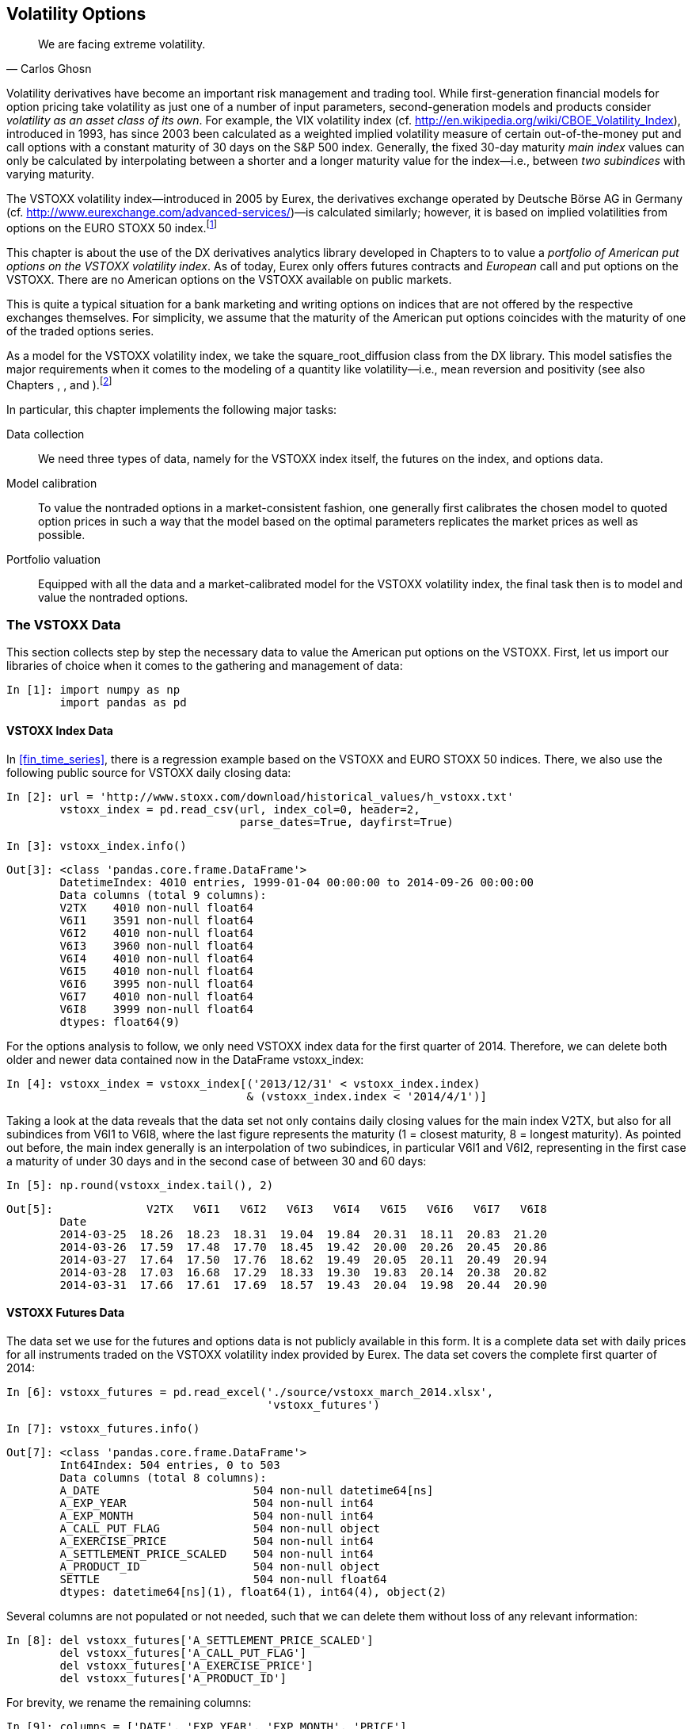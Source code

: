 [[volatility_options]]


== Volatility Options

[quote, Carlos Ghosn]
____
[role="align_me_right"]
We are facing extreme volatility.
____

((("derivatives analytics library", "volatility options", id="ix_DALvol", range="startofrange")))(((volatility options, main index)))(((VIX volatility index)))((("analytics", "derivatives analytics library", "volatility options", id="ix_ALvol", range="startofrange")))Volatility derivatives have become an important risk management and trading tool. While first-generation financial models for option pricing take volatility as just one of a number of input parameters, second-generation models and products consider __volatility as an asset class of its own__. For example, the VIX volatility index (cf. http://en.wikipedia.org/wiki/CBOE_Volatility_Index), introduced in 1993, has since 2003 been calculated as a weighted implied volatility measure of certain out-of-the-money put and call options with a constant maturity of 30 days on the S&P 500 index. Generally, the fixed 30-day maturity _main index_ values can only be calculated by interpolating between a shorter and a longer maturity value for the index--i.e., between _two subindices_ with varying maturity.

The VSTOXX volatility index--introduced in 2005 by Eurex, the derivatives exchange operated by Deutsche Börse AG in Germany (cf. http://www.eurexchange.com/advanced-services/[])—is calculated similarly; however, it is based on implied volatilities from options on the EURO STOXX 50 index.footnote:[For details on how the VSTOXX is calculated and how you can calculate it by yourself--using +Python+ to collect the necessary data and to do the calculations--see the http://www.eurexchange.com/advanced-services/vstoxx/[+Python+-based tutorial].]

This chapter is about the use of the +DX+ derivatives analytics library developed in Chapters pass:[<xref linkend="valuation_framework" xrefstyle="select:labelnumber" /> to <xref linkend="portfolio_valuation" xrefstyle="select:labelnumber" />] to value a _portfolio of American put options on the VSTOXX volatility index_. As of today, Eurex only offers futures contracts and _European_ call and put options on the VSTOXX. There are no American options on the VSTOXX available on public markets.

This is quite a typical situation for a bank marketing and writing options on indices that are not offered by the respective exchanges themselves. For simplicity, we assume that the maturity of the American put options coincides with the maturity of one of the traded options series.

As a model for the VSTOXX volatility index, we take the +square_root_diffusion+ class from the +DX+ library. This model satisfies the major requirements when it comes to the modeling of a quantity like volatility--i.e., mean reversion and positivity (see also Chapters pass:[<xref linkend="stochastics" xrefstyle="select:labelnumber" />, <xref linkend="web_integration" xrefstyle="select:labelnumber" />, and <xref linkend="model_simulation" xrefstyle="select:labelnumber" />]).footnote:[One of the earlier volatility option pricing models by Gruenbichler and Longstaff (1996) is also based on the square-root diffusion. However, they only consider European options, for which they come up with a closed-form solution. For a review of the model and a +Python+ implementation of it, refer to http://www.eurexchange.com/advanced-services/vstoxx/[]. See also the web service example in <<web_integration>>, which is based on their model and analytical valuation formula.]

(((volatility options, tasks undertaken)))In particular, this chapter implements the following major tasks:

Data collection:: 
    We need three types of data, namely for the VSTOXX 
    index itself, the futures on the index, and 
    options data.
Model calibration:: 
    To value the nontraded options in a 
    market-consistent fashion, one generally first 
    calibrates the chosen model to quoted option 
    prices in such a way that the model based on the 
    optimal parameters replicates the market prices as 
    well as possible. 
Portfolio valuation:: 
    Equipped with all the data and a market-calibrated 
    model for the VSTOXX volatility index, the final 
    task then is to model and value the nontraded 
    options.


=== The VSTOXX Data

((("volatility options", "VSTOXX data", id="ix_VOvstox", range="startofrange")))(((VSTOXX data, libraries required)))((("data", "VSTOXX data", id="ix_vstoxx", range="startofrange")))This section collects step by step the necessary data to value the American put options on the VSTOXX. First, let us import our libraries of choice when it comes to the gathering and management of data:

// code cell start uuid: 9d8e35b5-239f-4b3c-85dd-f7807b6fb39d
[source, python]
----
In [1]: import numpy as np
        import pandas as pd
----

// code cell end


==== VSTOXX Index Data

(((VSTOXX data, index data)))In <<fin_time_series>>, there is a regression example based on the VSTOXX and EURO STOXX 50 indices. There, we also use the following public source for VSTOXX daily closing data:

// code cell start uuid: bec1849e-b622-463c-a559-bd3a6ab82824
[source, python]
----
In [2]: url = 'http://www.stoxx.com/download/historical_values/h_vstoxx.txt'
        vstoxx_index = pd.read_csv(url, index_col=0, header=2,
                                   parse_dates=True, dayfirst=True)
----

// code cell end

// code cell start uuid: e895e580-70dd-46b0-bcd1-9e686e226520
[source, python]
----
In [3]: vstoxx_index.info()
----

----
Out[3]: <class 'pandas.core.frame.DataFrame'>
        DatetimeIndex: 4010 entries, 1999-01-04 00:00:00 to 2014-09-26 00:00:00
        Data columns (total 9 columns):
        V2TX    4010 non-null float64
        V6I1    3591 non-null float64
        V6I2    4010 non-null float64
        V6I3    3960 non-null float64
        V6I4    4010 non-null float64
        V6I5    4010 non-null float64
        V6I6    3995 non-null float64
        V6I7    4010 non-null float64
        V6I8    3999 non-null float64
        dtypes: float64(9)
----

// code cell end

For the options analysis to follow, we only need VSTOXX index data for the first quarter of 2014. Therefore, we can delete both older and newer data contained now in the +DataFrame+ +vstoxx_index+:

// code cell start uuid: 2d7b9982-0f4a-4af9-abd0-af23ca157775
[source, python]
----
In [4]: vstoxx_index = vstoxx_index[('2013/12/31' < vstoxx_index.index)
                                    & (vstoxx_index.index < '2014/4/1')]
----

// code cell end

Taking a look at the data reveals that the data set not only contains daily closing values for the main index +V2TX+, but also for all subindices from +V6I1+ to +V6I8+, where the last figure represents the maturity (1 = closest maturity, 8 = longest maturity). As pointed out before, the main index generally is an interpolation of two subindices, in particular +V6I1+ and +V6I2+, representing in the first case a maturity of under 30 days and in the second case of between 30 and 60 days:

// code cell start uuid: 189bc6a0-af48-4e05-afaa-ddb78d44b0ae
[source, python]
----
In [5]: np.round(vstoxx_index.tail(), 2)
----

----
Out[5]:              V2TX   V6I1   V6I2   V6I3   V6I4   V6I5   V6I6   V6I7   V6I8
        Date                                                                     
        2014-03-25  18.26  18.23  18.31  19.04  19.84  20.31  18.11  20.83  21.20
        2014-03-26  17.59  17.48  17.70  18.45  19.42  20.00  20.26  20.45  20.86
        2014-03-27  17.64  17.50  17.76  18.62  19.49  20.05  20.11  20.49  20.94
        2014-03-28  17.03  16.68  17.29  18.33  19.30  19.83  20.14  20.38  20.82
        2014-03-31  17.66  17.61  17.69  18.57  19.43  20.04  19.98  20.44  20.90
----

// code cell end


==== VSTOXX Futures Data

(((VSTOXX data, futures data)))The data set we use for the futures and options data is not publicly available in this form. It is a complete data set with daily prices for all instruments traded on the VSTOXX volatility index provided by Eurex. The data set covers the complete first quarter of 2014:

// code cell start uuid: f55aa47f-15d5-4bfb-858c-3464101550c2
[source, python]
----
In [6]: vstoxx_futures = pd.read_excel('./source/vstoxx_march_2014.xlsx',
                                       'vstoxx_futures')
----

// code cell end

// code cell start uuid: b03426df-f692-4879-8136-e3adc53a7c73
[source, python]
----
In [7]: vstoxx_futures.info()
----

----
Out[7]: <class 'pandas.core.frame.DataFrame'>
        Int64Index: 504 entries, 0 to 503
        Data columns (total 8 columns):
        A_DATE                       504 non-null datetime64[ns]
        A_EXP_YEAR                   504 non-null int64
        A_EXP_MONTH                  504 non-null int64
        A_CALL_PUT_FLAG              504 non-null object
        A_EXERCISE_PRICE             504 non-null int64
        A_SETTLEMENT_PRICE_SCALED    504 non-null int64
        A_PRODUCT_ID                 504 non-null object
        SETTLE                       504 non-null float64
        dtypes: datetime64[ns](1), float64(1), int64(4), object(2)
----

// code cell end

Several columns are not populated or not needed, such that we can delete them without loss of any relevant information:

// code cell start uuid: cb69ca05-6568-4742-8a15-1355eb25ab2a
[source, python]
----
In [8]: del vstoxx_futures['A_SETTLEMENT_PRICE_SCALED']
        del vstoxx_futures['A_CALL_PUT_FLAG']
        del vstoxx_futures['A_EXERCISE_PRICE']
        del vstoxx_futures['A_PRODUCT_ID']
----

// code cell end

For brevity, we rename the remaining columns:

// code cell start uuid: 3b0a398d-b9d0-4826-8a32-65259768396a
[source, python]
----
In [9]: columns = ['DATE', 'EXP_YEAR', 'EXP_MONTH', 'PRICE']
        vstoxx_futures.columns = columns
----

// code cell end

As is common market practice, exchange-traded options expire on the _third Friday_ of the expiry month. To this end, it is helpful to have a helper function +third_friday+ available that gives, for a given year and month, the date of the third Friday:

// code cell start uuid: f82ad34e-431b-4827-971c-cb768e4d3632
[source, python]
----
In [10]: import datetime as dt
         import calendar
         
         def third_friday(date):
             day = 21 - (calendar.weekday(date.year, date.month, 1) + 2) % 7
             return dt.datetime(date.year, date.month, day)
----

// code cell end

For both VSTOXX futures and options, there are at any time eight relevant maturities with monthly differences starting either on the third Friday of the _current_ month (before this third Friday) or on the third Friday of the _next_ month (one day before, on, or after this third Friday).footnote:[VSTOXX volatility derivatives have their last trading day two days before expiry.] In our data set, there are 11 relevant maturities, ranging from January 2014 to November 2014:

// code cell start uuid: 2715995a-3122-472c-9b6b-8c425e3eac10
[source, python]
----
In [11]: set(vstoxx_futures['EXP_MONTH'])
----

----
Out[11]: {1, 2, 3, 4, 5, 6, 7, 8, 9, 10, 11}
----

// code cell end

We calculate the specific dates of all third Fridays once to reuse them later. Note that April 18, 2014 was a public holiday in Germany, although that is irrelevant for the following analysis:

// code cell start uuid: 7b62171f-6817-4fcb-9976-1d0fc7731375
[source, python]
----
In [12]: third_fridays = {}
         for month in set(vstoxx_futures['EXP_MONTH']):
             third_fridays[month] = third_friday(dt.datetime(2014, month, 1))
----

// code cell end

// code cell start uuid: 0363243b-5218-45f5-9d92-263d13550a86
[source, python]
----
In [13]: third_fridays
----

----
Out[13]: {1: datetime.datetime(2014, 1, 17, 0, 0),
          2: datetime.datetime(2014, 2, 21, 0, 0),
          3: datetime.datetime(2014, 3, 21, 0, 0),
          4: datetime.datetime(2014, 4, 18, 0, 0),
          5: datetime.datetime(2014, 5, 16, 0, 0),
          6: datetime.datetime(2014, 6, 20, 0, 0),
          7: datetime.datetime(2014, 7, 18, 0, 0),
          8: datetime.datetime(2014, 8, 15, 0, 0),
          9: datetime.datetime(2014, 9, 19, 0, 0),
          10: datetime.datetime(2014, 10, 17, 0, 0),
          11: datetime.datetime(2014, 11, 21, 0, 0)}
----

// code cell end

Wrapping the maturity date +dict+ object in a +lambda+ function allows for easy application to the respective +EXP_MONTH+ column of the +DataFrame+ object. For convenience, we store the maturity dates alongside the other futures data:

// code cell start uuid: 55c35e4b-359d-49b5-a002-e5dfb4c89bae
[source, python]
----
In [14]: tf = lambda x: third_fridays[x]
         vstoxx_futures['MATURITY'] = vstoxx_futures['EXP_MONTH'].apply(tf)
----

// code cell end

// code cell start uuid: 861ce5e7-6a8a-4ad0-998a-4f998b3f1abe
[source, python]
----
In [15]: vstoxx_futures.tail()
----

----
Out[15]:           DATE  EXP_YEAR  EXP_MONTH  PRICE   MATURITY
         499 2014-03-31      2014          7  20.40 2014-07-18
         500 2014-03-31      2014          8  20.70 2014-08-15
         501 2014-03-31      2014          9  20.95 2014-09-19
         502 2014-03-31      2014         10  21.05 2014-10-17
         503 2014-03-31      2014         11  21.25 2014-11-21
----

// code cell end


==== VSTOXX Options Data

(((VSTOXX data, options data)))At any time, there are eight futures traded on the VSTOXX. In comparison, there are of course many more options, such that we expect a much larger data set for the volatility options. In fact, we have almost 47,000 option quotes for the first quarter of 2014:

// code cell start uuid: e57c3899-e4f4-41d4-8caf-a48a33cf5f1d
[source, python]
----
In [16]: vstoxx_options = pd.read_excel('./source/vstoxx_march_2014.xlsx',
                                        'vstoxx_options')
----

// code cell end

// code cell start uuid: 530e2488-d694-4bf9-8a36-925dda5a1169
[source, python]
----
In [17]: vstoxx_options.info()
----

----
Out[17]: <class 'pandas.core.frame.DataFrame'>
         Int64Index: 46960 entries, 0 to 46959
         Data columns (total 8 columns):
         A_DATE                       46960 non-null datetime64[ns]
         A_EXP_YEAR                   46960 non-null int64
         A_EXP_MONTH                  46960 non-null int64
         A_CALL_PUT_FLAG              46960 non-null object
         A_EXERCISE_PRICE             46960 non-null int64
         A_SETTLEMENT_PRICE_SCALED    46960 non-null int64
         A_PRODUCT_ID                 46960 non-null object
         SETTLE                       46960 non-null float64
         dtypes: datetime64[ns](1), float64(1), int64(4), object(2)
----

// code cell end

As before, not all columns are needed:

// code cell start uuid: d327407e-5645-4850-9296-8ed2a42a9f02
[source, python]
----
In [18]: del vstoxx_options['A_SETTLEMENT_PRICE_SCALED']
         del vstoxx_options['A_PRODUCT_ID']
----

// code cell end

A renaming of the columns simplifies later queries a bit:

// code cell start uuid: aa1b23d5-3f09-4059-a5c1-c5c3d7b5619e
[source, python]
----
In [19]: columns = ['DATE', 'EXP_YEAR', 'EXP_MONTH', 'TYPE', 'STRIKE', 'PRICE']
         vstoxx_options.columns = columns
----

// code cell end

We use the +tf+ function to again store the maturity dates alongside the options data:

// code cell start uuid: 9c503624-0ad5-43d4-aa05-bef9123b65cd
[source, python]
----
In [20]: vstoxx_options['MATURITY'] = vstoxx_options['EXP_MONTH'].apply(tf)
----

// code cell end

// code cell start uuid: 2f07b024-89ff-40d2-b99a-23715299fdb5
[source, python]
----
In [21]: vstoxx_options.head()
----

----
Out[21]:         DATE  EXP_YEAR  EXP_MONTH TYPE  STRIKE  PRICE   MATURITY
         0 2014-01-02      2014          1    C    1000   7.95 2014-01-17
         1 2014-01-02      2014          1    C    1500   3.05 2014-01-17
         2 2014-01-02      2014          1    C    1600   2.20 2014-01-17
         3 2014-01-02      2014          1    C    1700   1.60 2014-01-17
         4 2014-01-02      2014          1    C    1800   1.15 2014-01-17
----

// code cell end

A single options contract is on 100 times the index value. Therefore, the strike price is also scaled up accordingly. To have a view of a single unit, we rescale the strike price by dividing it by 100:

// code cell start uuid: ad2ab7b1-ea0b-4275-90a6-89b9f78f50b0
[source, python]
----
In [22]: vstoxx_options['STRIKE'] = vstoxx_options['STRIKE'] / 100.
----

// code cell end

(((range="endofrange", startref="ix_VOvstox")))(((range="endofrange", startref="ix_vstoxx")))All data from the external resources has now been collected and prepared. If needed, one can save the three +DataFrame+ objects for later reuse:

// code cell start uuid: a2590862-a144-402c-998f-9161797fb7d2
[source, python]
----
In [23]: save = False
         if save is True:
             import warnings
             warnings.simplefilter('ignore')
             h5 = pd.HDFStore('./source/vstoxx_march_2014.h5',
                              complevel=9, complib='blosc')
             h5['vstoxx_index'] = vstoxx_index
             h5['vstoxx_futures'] = vstoxx_futures
             h5['vstoxx_options'] = vstoxx_options
             h5.close()
----

// code cell end


=== Model Calibration

((("volatility options", "model calibration", id="ix_VOmdlcal", range="startofrange")))The next important step is the calibration of the financial model used to value the VSTOXX options to available market data. For an in-depth discussion of this topic and example code in +Python+ see Hilpisch (2015), in particular Chapter 11.


==== Relevant Market Data

(((model calibration, relevant market data)))The first step when calibrating a model is to decide on the relevant market data to be used. For the example, let us assume the following:

* __Pricing date__ shall be 31 March 2014.
* __Option maturity__ shall be October 2014.

The following +Python+ code defines the +pricing_date+ and +maturity+, reads the +initial_value+ for the VSTOXX from the respective +DataFrame+ object, and also reads the corresponding value +forward+ for the VSTOXX future with the appropriate maturity.

// code cell start uuid: c93f5398-8620-48d1-9c6b-ae0c79653751
[source, python]
----
In [24]: pricing_date = dt.datetime(2014, 3, 31)
           # last trading day in March 2014
         maturity = third_fridays[10]
           # October maturity
         initial_value = vstoxx_index['V2TX'][pricing_date]
           # VSTOXX on pricing_date
         forward = vstoxx_futures[(vstoxx_futures.DATE == pricing_date)
                     & (vstoxx_futures.MATURITY == maturity)]['PRICE'].values[0]
----

// code cell end

Out of the many options quotes in the data set, we take only those that are:

* From the pricing date
* For the right maturity date
* For call options that are less than 20% out-of-the-money or in-the-money

We therefore have:

// code cell start uuid: bd8f1656-44b5-46fc-ab91-f3d14398c09a
[source, python]
----
In [25]: tol = 0.20
         option_selection = \
             vstoxx_options[(vstoxx_options.DATE == pricing_date)
                          & (vstoxx_options.MATURITY == maturity)
                          & (vstoxx_options.TYPE == 'C')
                          & (vstoxx_options.STRIKE > (1 - tol) * forward)
                          & (vstoxx_options.STRIKE < (1 + tol) * forward)]                            
----

// code cell end

This leaves the following option quotes for the calibration procedure:

// code cell start uuid: ca4e9611-eda9-4868-8823-5187695ea02f
[source, python]
----
In [26]: option_selection
----

----
Out[26]:             DATE  EXP_YEAR  EXP_MONTH TYPE  STRIKE  PRICE   MATURITY
         46482 2014-03-31      2014         10    C      17   4.85 2014-10-17
         46483 2014-03-31      2014         10    C      18   4.30 2014-10-17
         46484 2014-03-31      2014         10    C      19   3.80 2014-10-17
         46485 2014-03-31      2014         10    C      20   3.40 2014-10-17
         46486 2014-03-31      2014         10    C      21   3.05 2014-10-17
         46487 2014-03-31      2014         10    C      22   2.75 2014-10-17
         46488 2014-03-31      2014         10    C      23   2.50 2014-10-17
         46489 2014-03-31      2014         10    C      24   2.25 2014-10-17
         46490 2014-03-31      2014         10    C      25   2.10 2014-10-17
----

// code cell end


==== Option Modeling

(((model calibration, option modeling)))(((square-root diffusion)))For the calibration of the +square_root_diffusion+ model, the options selected before have to be modeled. This is the first time that the +DX+ analytics library comes into play; everything else so far was "just" preparation for the following derivatives analytics tasks. We begin by importing the library:

// code cell start uuid: b2f6b10c-bf01-46f6-958a-e0e6266adbe8
[source, python]
----
In [27]: from dx import *
----

// code cell end

The first task is then the definition of a +market_environment+ object for the VSTOXX index, in which we mainly store the previously collected and/or defined data:

// code cell start uuid: c191a3e9-286e-4c84-8044-aaf05f88377b
[source, python]
----
In [28]: me_vstoxx = market_environment('me_vstoxx', pricing_date)
----

// code cell end

// code cell start uuid: 52879659-97e7-4c0f-a14f-b29bea60b3c8
[source, python]
----
In [29]: me_vstoxx.add_constant('initial_value', initial_value)
         me_vstoxx.add_constant('final_date', maturity)
         me_vstoxx.add_constant('currency', 'EUR')
----

// code cell end

// code cell start uuid: f1862ff5-ef88-4364-beba-502872ac5450
[source, python]
----
In [30]: me_vstoxx.add_constant('frequency', 'B')
         me_vstoxx.add_constant('paths', 10000)
----

// code cell end

// code cell start uuid: b6c44b38-27b6-4c0e-8713-d4c46e2f46c8
[source, python]
----
In [31]: csr = constant_short_rate('csr', 0.01)
           # somewhat arbitrarily chosen here
----

// code cell end

// code cell start uuid: f0aedd9b-a2c9-4713-a02d-cc5a8959408e
[source, python]
----
In [32]: me_vstoxx.add_curve('discount_curve', csr)
----

// code cell end

The major goal of the calibration procedure is to derive optimal parameters for the +square_root_diffusion+ simulation class, namely +kappa+, +theta+, and +volatility+. These are the, so to say, _degrees of freedom_ that this class offers. All other parameters are in general dictated by the market or the task at hand.

Although the three (optimal) parameters are to be numerically derived, we need to provide some dummy values to instantiate the simulation class. For the +volatility+ parameter, we take the historical volatility given our data set:

// code cell start uuid: 11c8a827-c54c-451a-93c3-9f8db6df970c
[source, python]
----
In [33]: # parameters to be calibrated later
         me_vstoxx.add_constant('kappa', 1.0)
         me_vstoxx.add_constant('theta', 1.2 * initial_value)
         vol_est =  vstoxx_index['V2TX'].std() \
                     * np.sqrt(len(vstoxx_index['V2TX']) / 252.)
         me_vstoxx.add_constant('volatility', vol_est)
----

// code cell end

// code cell start uuid: e48f0a24-715c-417f-91ce-86ad49e837bc
[source, python]
----
In [34]: vol_est
----

----
Out[34]: 1.0384283035169406
----

// code cell end

Then we provide the +market_environment+ object to the simulation class:

// code cell start uuid: fd70a940-895e-43a4-a66c-d2c3bcc7c285
[source, python]
----
In [35]: vstoxx_model = square_root_diffusion('vstoxx_model', me_vstoxx)
----

// code cell end

Although the +DX+ library is designed to be completely modular, to model risk factors independently (and nonredundantly) from the derivatives to be valued, this does not necessarily have to be the case when it comes to a +market_environment+ object. A single such object can be used for both the underlying risk factor and the option to be valued. To complete the market environment for use with a valuation class, just add values for the +strike+ and the option +maturity+:

// code cell start uuid: fe6d0c61-4907-4466-98ae-3ca782f83964
[source, python]
----
In [36]: me_vstoxx.add_constant('strike', forward)
         me_vstoxx.add_constant('maturity', maturity)
----

// code cell end

Of course, a payoff function is also needed to instantiate the valuation class:

// code cell start uuid: 8e36b826-9439-49f2-b4fa-e35928b8df41
[source, python]
----
In [37]: payoff_func = 'np.maximum(maturity_value - strike, 0)'
----

// code cell end

// code cell start uuid: d33efcec-e027-4b1a-8fa1-c13696779de3
[source, python]
----
In [38]: vstoxx_eur_call = valuation_mcs_european('vstoxx_eur_call',
                                 vstoxx_model, me_vstoxx, payoff_func)
----

// code cell end

A brief sanity check to see if the modeling so far works "in principle":

// code cell start uuid: cedcee4e-1135-4b38-9381-d74b306de63e
[source, python]
----
In [39]: vstoxx_eur_call.present_value()
----

----
Out[39]: 0.379032
----

// code cell end

To calibrate the model to the previously selected option quotes, we need to model all relevant European call options. They only differentiate themselves by the relevant strike price; everything else in the market environment is the same. We store the single valuation objects in a +dict+ object. As keys for the +dict+ object, we take the index values of the option quotes in the +DataFrame+ object +option_selection+ for unique identification:

// code cell start uuid: a4a9ab6f-0810-403f-b172-d08deb80c582
[source, python]
----
In [40]: option_models = {}
         for option in option_selection.index:
             strike = option_selection['STRIKE'].ix[option]
             me_vstoxx.add_constant('strike', strike)
             option_models[option] = \
                                 valuation_mcs_european(
                                         'eur_call_%d' % strike,
                                         vstoxx_model,
                                         me_vstoxx,
                                         payoff_func)
----

// code cell end

A single step in the calibration routine makes the updating of all valuation objects and a revaluation of all options necessary. For convenience, we put this functionality into a separate function:

// code cell start uuid: 89ec1029-091b-4ab1-8d60-b7a604c02f69
[source, python]
----
In [41]: def calculate_model_values(p0):
             ''' Returns all relevant option values.
         
             Parameters
             ===========
             p0 : tuple/list
                 tuple of kappa, theta, volatility
         
             Returns
             =======
             model_values : dict
                 dictionary with model values
             '''
             kappa, theta, volatility = p0
             vstoxx_model.update(kappa=kappa,
                                 theta=theta,
                                 volatility=volatility)
             model_values = {}
             for option in option_models:
                model_values[option] = \
                  option_models[option].present_value(fixed_seed=True)
             return model_values
----

// code cell end

Providing a parameter tuple of +kappa+, +theta+, and +volatility+ to the function +calculate_model_values+ gives back, _ceteris paribus_, model option values for all relevant options:

// code cell start uuid: d16e0a95-8543-4b08-b056-3d4f83d05e51
[source, python]
----
In [42]: calculate_model_values((0.5, 27.5, vol_est))
----

----
Out[42]: {46482: 3.206401,
          46483: 2.412354,
          46484: 1.731028,
          46485: 1.178823,
          46486: 0.760421,
          46487: 0.46249,
          46488: 0.263662,
          46489: 0.142177,
          46490: 0.07219}
----

// code cell end


==== Calibration Procedure

(((model calibration, procedure for)))((("mean-squared error (MSE)")))((("errors", "mean-squared error (MSE)")))Calibration of an option pricing model is, in general, a convex optimization problem. The most widely used function used for the calibration--i.e., the minimization--is the _mean-squared error_ (MSE) for the model option values given the market quotes of the options. Assume there are __N__ relevant options, and also model and market quotes. The problem of calibrating a financial model to the market quotes based on the MSE is then given in <<mean_squared_error>>. There, latexmath:[$C_n^*$] and latexmath:[$C_{n}^{mod}$] are the market price and the model price of the __n__th option, respectively. __p__ is the parameter set provided as input to the option pricing model.

[[mean_squared_error]]
[latexmath]
.Model calibration based on mean-squared error
++++
\begin{equation*}
\min_{p } \frac{1}{N}\sum_{n=1}^{N}\left( C_{n}^{*} - C_{n}^{mod}(p )\right)^{2}
\end{equation*}
++++

The +Python+ function +mean_squared_error+ implements this approach to model calibration technically. A global variable is used to control the output of intermediate parameter +tuple+ objects and the resulting MSE:

// code cell start uuid: 6d94c077-ebf9-46e3-8185-d4c80d12116d
[source, python]
----
In [43]: i = 0
         def mean_squared_error(p0):
             ''' Returns the mean-squared error given
             the model and market values.
         
             Parameters
             ===========
             p0 : tuple/list
                 tuple of kappa, theta, volatility
         
             Returns
             =======
             MSE : float
                 mean-squared error
             '''
             global i
             model_values = np.array(calculate_model_values(p0).values())
             market_values = option_selection['PRICE'].values
             option_diffs = model_values - market_values
             MSE = np.sum(option_diffs ** 2) / len(option_diffs)
               # vectorized MSE calculation
             if i % 20 == 0:
                 if i == 0:
                     print '%4s  %6s  %6s  %6s --> %6s' % \
                          ('i', 'kappa', 'theta', 'vola', 'MSE')
                 print '%4d  %6.3f  %6.3f  %6.3f --> %6.3f' % \
                         (i, p0[0], p0[1], p0[2], MSE)
             i += 1
             return MSE        
----

// code cell end

Again, a brief check to see if the function works in principle:

// code cell start uuid: 489f4f60-5237-4eff-be12-19abc6583ecb
[source, python]
----
In [44]: mean_squared_error((0.5, 27.5, vol_est))
----

----
Out[44]:    i   kappa   theta    vola -->    MSE
            0   0.500  27.500   1.038 -->  4.390
         
         4.3899900376937779
----

// code cell end

(((convex optimization, functions for)))(((global optimization)))(((local optimization)))(((brute function)))(((fmin function)))<<math_tools>> introduces the +Python+ and +SciPy+ functions for convex optimization problems. We will apply these here as well, so we begin with an import: 

// code cell start uuid: d4d06a9e-929b-4a02-95c1-433529015988
[source, python]
----
In [45]: import scipy.optimize as spo
----

// code cell end

The following calibration uses both _global_ optimization via the +brute+ function and _local_ optimization via the +fmin+ function. First, the global optimization:

// code cell start uuid: 15b93990-3228-4330-b5df-10915827ebcc
[source, python]
----
In [46]: %%time
         i = 0
         opt_global = spo.brute(mean_squared_error,
                         ((0.5, 3.01, 0.5),  # range for kappa
                          (15., 30.1, 5.),  # range for theta
                          (0.5, 5.51, 1)),  # range for volatility
                          finish=None)
----

----
Out[46]:    i   kappa   theta    vola -->    MSE
            0   0.500  15.000   0.500 --> 10.393
           20   0.500  30.000   1.500 -->  2.071
           40   1.000  25.000   3.500 -->  0.180
           60   1.500  20.000   5.500 -->  0.718
           80   2.000  20.000   1.500 -->  5.501
          100   2.500  15.000   3.500 -->  5.571
          120   2.500  30.000   5.500 --> 22.992
          140   3.000  30.000   1.500 --> 14.493
         CPU times: user 18.6 s, sys: 1.68 s, total: 20.3 s
         Wall time: 20.3 s
         
----

// code cell end

The intermediate optimal results are as follows. The MSE is already quite low:

// code cell start uuid: 359c3f5f-4f47-4e53-a916-85d3c745ed1b
[source, python]
----
In [47]: i = 0
         mean_squared_error(opt_global)
----

----
Out[47]:    i   kappa   theta    vola -->    MSE
            0   1.500  20.000   4.500 -->  0.008
         
         0.0076468730485555626
----

// code cell end

Next, we use the intermediate optimal parameters as input for the local optimization:

// code cell start uuid: 9fd46baf-28af-4276-a1c1-b3e521550cdd
[source, python]
----
In [48]: %%time
         i = 0
         opt_local = spo.fmin(mean_squared_error, opt_global,
                              xtol=0.00001, ftol=0.00001,
                              maxiter=100, maxfun=350)
----

----
Out[48]:    i   kappa   theta    vola -->    MSE
            0   1.500  20.000   4.500 -->  0.008
           20   1.510  19.235   4.776 -->  0.008
           40   1.563  18.926   4.844 -->  0.005
           60   1.555  18.957   4.828 -->  0.005
           80   1.556  18.947   4.832 -->  0.005
          100   1.556  18.948   4.831 -->  0.005
          120   1.556  18.948   4.831 -->  0.005
         Optimization terminated successfully.
                  Current function value: 0.004654
                  Iterations: 64
                  Function evaluations: 138
         CPU times: user 17.7 s, sys: 1.67 s, total: 19.3 s
         Wall time: 19.4 s
         
----

// code cell end

This time the results are:

// code cell start uuid: d7c22ea7-b3dd-4408-9ef2-3a986354ba26
[source, python]
----
In [49]: i = 0
         mean_squared_error(opt_local)
----

----
Out[49]:    i   kappa   theta    vola -->    MSE
            0   1.556  18.948   4.831 -->  0.005
         
         0.0046542736439999875
----

// code cell end

The resulting model values are:

// code cell start uuid: 70b888ee-8d31-46b2-86be-ad95dedd347a
[source, python]
----
In [50]: calculate_model_values(opt_local)
----

----
Out[50]: {46482: 4.746597,
          46483: 4.286923,
          46484: 3.863346,
          46485: 3.474144,
          46486: 3.119211,
          46487: 2.793906,
          46488: 2.494882,
          46489: 2.224775,
          46490: 1.98111}
----

// code cell end

Let us store these in the +option_selection+ +DataFrame+ and calculate the differences from the market prices:

// code cell start uuid: d6cf96da-5139-435e-8ed9-6be593fa7a15
[source, python]
----
In [51]: option_selection['MODEL'] = \
                 np.array(calculate_model_values(opt_local).values())
         option_selection['ERRORS'] = \
                 option_selection['MODEL'] - option_selection['PRICE']
----

// code cell end

We get the following results:

// code cell start uuid: 716cd81a-0e06-405c-ade7-7fa407ce19cb
[source, python]
----
In [52]: option_selection[['MODEL', 'PRICE', 'ERRORS']]
----

----
Out[52]:           MODEL  PRICE    ERRORS
         46482  4.746597   4.85 -0.103403
         46483  4.286923   4.30 -0.013077
         46484  3.863346   3.80  0.063346
         46485  3.474144   3.40  0.074144
         46486  3.119211   3.05  0.069211
         46487  2.793906   2.75  0.043906
         46488  2.494882   2.50 -0.005118
         46489  2.224775   2.25 -0.025225
         46490  1.981110   2.10 -0.118890
----

// code cell end

The average pricing error is relatively low, at less than 1 cent:

// code cell start uuid: 91c24e54-e18a-4cfe-88b2-82ef82947b9c
[source, python]
----
In [53]: round(option_selection['ERRORS'].mean(), 3)
----

----
Out[53]: -0.002
----

// code cell end

(((range="endofrange", startref="ix_VOmdlcal")))<<vstoxx_calibration>> shows all the results graphically. The largest difference is observed for the call option that is farthest out of the money:

// code cell start uuid: 9d2912c2-9ab3-4423-95d5-984df6f9f31e
[source, python]
----
In [54]: import matplotlib.pyplot as plt
         %matplotlib inline
         fix, (ax1, ax2) = plt.subplots(2, sharex=True, figsize=(8, 8))
         strikes = option_selection['STRIKE'].values
         ax1.plot(strikes, option_selection['PRICE'], label='market quotes')
         ax1.plot(strikes, option_selection['MODEL'], 'ro', label='model values')
         ax1.set_ylabel('option values')
         ax1.grid(True)
         ax1.legend(loc=0)
         wi = 0.25
         ax2.bar(strikes - wi / 2., option_selection['ERRORS'],
                 label='market quotes', width=wi)
         ax2.grid(True)
         ax2.set_ylabel('differences')
         ax2.set_xlabel('strikes')
----

[[vstoxx_calibration]]
.Calibrated model values for VSTOXX call options vs. market quotes
image::images/pyfi_1901.png[]

// code cell end


=== American Options on the VSTOXX

((("volatility options", "American on the VSTOXX", id="ix_VOamer", range="startofrange")))((("American options", "on the VSTOXX", id="ix_Avstox", range="startofrange")))A major prerequisite for valuing and managing options not traded at exchanges is a calibrated model that is as consistent as possible with market realities--i.e., quotes for liquidly traded options in the relevant market. This is what the previous section has as the main result. This main result is used in this section to value American put options on the VSTOXX, a kind of derivative instrument not traded in the market. We assume a portfolio consisting of American put options with the same maturity and strikes as the European call options used for the model calibration.


==== Modeling Option Positions

The first step when valuing a derivatives portfolio with the +DX+ analytics library is to define the relevant risk factors by a +market_environment+ object. At this stage, it does not necessarily have to be complete; missing data and objects might be added during the portfolio valuation (e.g., +paths+ or +frequency+):

// code cell start uuid: 40decf0f-1908-48e8-b5c3-0fa5b667575c
[source, python]
----
In [55]: me_vstoxx = market_environment('me_vstoxx', pricing_date)
         me_vstoxx.add_constant('initial_value', initial_value)
         me_vstoxx.add_constant('final_date', pricing_date)
         me_vstoxx.add_constant('currency', 'NONE')
----

// code cell end

Of course, we use the optimal parameters from the model calibration:

// code cell start uuid: 88c93f7b-7944-4724-8b7d-a8f9d231d926
[source, python]
----
In [56]: # adding optimal parameters to environment
         me_vstoxx.add_constant('kappa', opt_local[0])
         me_vstoxx.add_constant('theta', opt_local[1])
         me_vstoxx.add_constant('volatility', opt_local[2])
----

// code cell end

In a portfolio context, the specification of a simulation class/model is necessary:

// code cell start uuid: 8d92c037-79db-4663-9ad4-863dc720d160
[source, python]
----
In [57]: me_vstoxx.add_constant('model', 'srd')
----

// code cell end

To define the valuation classes for the American put options, we are mainly missing an appropriate payoff function:

// code cell start uuid: ee26163e-cfc2-4bd4-99ef-d9d877dc9592
[source, python]
----
In [58]: payoff_func = 'np.maximum(strike - instrument_values, 0)'
----

// code cell end

As before, all American options differ only with respect to their strike prices. It therefore makes sense to define a shared +market_environment+ object first:

// code cell start uuid: f4882acb-2157-4073-b2e7-b9c79a428a2c
[source, python]
----
In [59]: shared = market_environment('share', pricing_date)
         shared.add_constant('maturity', maturity)
         shared.add_constant('currency', 'EUR')
----

// code cell end

It remains to loop over all relevant options, pick the relevant strike, and define one +derivatives_position+ after the other, using the defining +market_environment+ object:

// code cell start uuid: e48619d3-c12d-4387-bc0d-51dccd00d19e
[source, python]
----
In [60]: option_positions = {}
           # dictionary for option positions
         option_environments = {}
           # dictionary for option environments
         for option in option_selection.index:
             option_environments[option] = \
                 market_environment('am_put_%d' % option, pricing_date)
                 # define new option environment, one for each option
             strike = option_selection['STRIKE'].ix[option]
               # pick the relevant strike
             option_environments[option].add_constant('strike', strike)
               # add it to the environment
             option_environments[option].add_environment(shared)
               # add the shared data
             option_positions['am_put_%d' % strike] = \
                             derivatives_position(
                                 'am_put_%d' % strike,
                                 quantity=100.,
                                 underlying='vstoxx_model',
                                 mar_env=option_environments[option],
                                 otype='American',
                                 payoff_func=payoff_func)
----

// code cell end

Note that we use 100 as the position quantity throughout, which is the typical contract size for VSTOXX options.


==== The Options Portfolio

To compose the portfolio, we need to specify a couple of parameters that together define our valuation environment--i.e., those parameters shared by all objects in the portfolio:

// code cell start uuid: f885f822-7d78-4841-99c5-f30f1bf23ebb
[source, python]
----
In [61]: val_env = market_environment('val_env', pricing_date)
         val_env.add_constant('starting_date', pricing_date)
         val_env.add_constant('final_date', pricing_date)
           # temporary value, is updated during valuation
         val_env.add_curve('discount_curve', csr)
         val_env.add_constant('frequency', 'B')
         val_env.add_constant('paths', 25000)
----

// code cell end

The market is rather simple; it consists of a single risk factor:

// code cell start uuid: d9a3a473-3cfb-49ab-be94-848349683a9a
[source, python]
----
In [62]: underlyings = {'vstoxx_model' : me_vstoxx}
----

// code cell end

Taking all this together allows us to define a +derivatives_portfolio+ object:

// code cell start uuid: 590ae8ed-39b9-42a3-84f2-35b2b400d8b8
[source, python]
----
In [63]: portfolio = derivatives_portfolio('portfolio', option_positions,
                                           val_env, underlyings)
----

// code cell end

The valuation takes quite a bit of time, since multiple American options are valued by the Least-Squares Monte Carlo approach and multiple Greeks also have to be estimated by revaluations using the same computationally demanding algorithm:

// code cell start uuid: 11539da8-35b0-4daf-94ee-52aae7d9fca8
[source, python]
----
In [64]: %time results = portfolio.get_statistics(fixed_seed=True)
----

----
Out[64]: CPU times: user 38.6 s, sys: 1.96 s, total: 40.6 s
         Wall time: 40.6 s
         
----

// code cell end

The +results+ +DataFrame+ object is best sorted by the +name+ column to have a better comparative view of the statistics:

// code cell start uuid: 883fa311-3410-4572-a8d1-a526e2914f69
[source, python]
----
In [65]: results.sort(columns='name')
----

----
Out[65]:         name  quant.      value curr.  pos_value  pos_delta  pos_vega
         8  am_put_17     100   4.575197   EUR   457.5197     -24.85    102.77
         1  am_put_18     100   5.203648   EUR   520.3648     -30.62    107.93
         0  am_put_19     100   5.872686   EUR   587.2686     -33.31    107.79
         2  am_put_20     100   6.578714   EUR   657.8714     -34.82    110.01
         6  am_put_21     100   7.320523   EUR   732.0523     -39.46    105.20
         7  am_put_22     100   8.081625   EUR   808.1625     -40.61    102.38
         3  am_put_23     100   8.871962   EUR   887.1962     -43.26    104.37
         4  am_put_24     100   9.664272   EUR   966.4272     -40.14    101.04
         5  am_put_25     100  10.475168   EUR  1047.5168     -45.74    102.81
----

// code cell end

(((range="endofrange", startref="ix_DALvol")))(((range="endofrange", startref="ix_VOamer")))(((range="endofrange", startref="ix_Avstox")))(((range="endofrange", startref="ix_ALvol")))This portfolio is, as expected for a portfolio of long American put options, short (negative) Delta and long (positive) Vega:

// code cell start uuid: 8ceae186-64e2-405d-8563-b6349c0f13b2
[source, python]
----
In [66]: results[['pos_value','pos_delta','pos_vega']].sum()
----

----
Out[66]: pos_value    6664.3795
         pos_delta    -332.8100
         pos_vega      944.3000
         dtype: float64
----

// code cell end


=== Conclusions

This chapter presents a larger, realistic use case for the application of the +DX+ analytics library to the valuation of a portfolio of nontraded American options on the VSTOXX volatility index. The chapter addresses three main tasks involved in any real-world pass:[<phrase role="keep-together">application</phrase>]:

Data gathering:: 
    Current, correct market data builds the basis of 
    any modeling and valuation effort in derivatives 
    analytics; we need index data and futures data, as 
    well as options data for the VSTOXX.
Model calibration:: 
    To value, manage, and hedge nontraded options and 
    derivatives in a market-consistent fashion, one 
    needs to calibrate the model parameters to the 
    relevant option market quotes (relevant with 
    regard to maturity and strikes). Our model of 
    choice is the square-root diffusion, which is 
    appropriate for modeling a volatility index; the 
    calibration results are quite good although the 
    model only offers three degrees of freedom 
    (+kappa+ as the mean-reversion factor, +theta+ as 
    the long-term volatility, and +volatility+ as the 
    volatility of the volatility, or so-called 
    "vol-vol").
Portfolio valuation:: 
    Based on the market data and the calibrated model, 
    a portfolio with the American put options on the 
    VSTOXX is modeled and major statistics (position 
    values, Deltas, and Vegas) are generated.

The realistic use case in this chapter shows the flexibility and the power of the +DX+ library; it essentially allows us to address any analytical task with regard to derivatives. The very approach and architecture make the application largely comparable to the benchmark case of a Black-Scholes-Merton analytical formula for European options. Once the valuation objects are defined, you can use them similarly to an analytical formula--and this despite the fact that underneath the surface, heavy numerical routines and algorithms are applied.


=== Further Reading

Eurex's "VSTOXX Advanced Services" tutorial pages provide a wealth of information about the VSTOXX index and related volatility derivatives. These pages also provide lots of readily usable +Python+ scripts to replicate the results and analyses presented in the tutorials:

* The VSTOXX Advanced Services tutorial pages from Eurex are available at http://www.eurexchange.com/advanced-services/vstoxx/, while a backtesting application is provided at http://www.eurexchange.com/advanced-services/app2/.

The following book is a good general reference for the topics covered in this chapter, especially when it comes to the calibration of option pricing models: 

* Hilpisch, Yves (2015): _Derivatives Analytics with Python_. Wiley Finance, Chichester, England. http://derivatives-analytics-with-python.com[].

With regard to the consistent valuation and management of derivatives portfolios, see also the hints at the end of <<portfolio_valuation>>.

